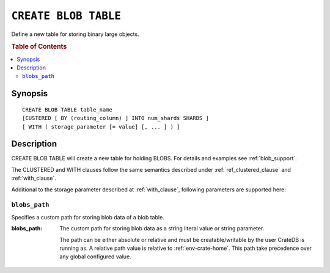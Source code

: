 .. highlight:: psql
.. _ref-create-blob-table:

=====================
``CREATE BLOB TABLE``
=====================

Define a new table for storing binary large objects.

.. rubric:: Table of Contents

.. contents::
   :local:

Synopsis
========

::

    CREATE BLOB TABLE table_name
    [CUSTERED [ BY (routing_column) ] INTO num_shards SHARDS ]
    [ WITH ( storage_parameter [= value] [, ... ] ) ]

Description
===========

CREATE BLOB TABLE will create a new table for holding BLOBS. For details and
examples see :ref:`blob_support`.

The CLUSTERED and WITH clauses follow the same semantics described under
:ref:`ref_clustered_clause` and :ref:`with_clause`.

Additional to the storage parameter described at :ref:`with_clause`, following
parameters are supported here:

.. _ref-blobs-path:

``blobs_path``
--------------

Specifies a custom path for storing blob data of a blob table.

:blobs_path:
  The custom path for storing blob data as a string literal value or
  string parameter.

  The path can be either absolute or relative and must be
  creatable/writable by the user CrateDB is running as. A relative path
  value is relative to :ref:`env-crate-home`. This path take precedence
  over any global configured value.
